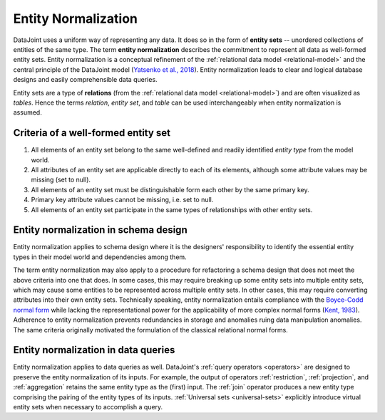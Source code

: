 .. progress: 3.0 90% Dimitri

.. _normalization:

Entity Normalization
====================

DataJoint uses a uniform way of representing any data.
It does so in the form of **entity sets** -- unordered collections of entities of the same type. 
The term **entity normalization** describes the commitment to represent all data as well-formed entity sets.
Entity normalization is a conceptual refinement of the :ref:`relational data model <relational-model>` and the central principle of the DataJoint model (`Yatsenko et al., 2018 <https://arxiv.org/abs/1807.11104>`_).  Entity normalization leads to clear and logical database designs and easily comprehensible data queries.

Entity sets are a type of **relations** (from the :ref:`relational data model <relational-model>`) and are often visualized as *tables*. 
Hence the terms *relation*, *entity set*, and *table* can be used interchangeably when entity normalization is assumed.  

Criteria of a well-formed entity set 
------------------------------------
1. All elements of an entity set belong to the same well-defined and readily identified *entity type* from the model world.
2. All attributes of an entity set are applicable directly to each of its elements, although some attribute values may be missing (set to null).
3. All elements of an entity set must be distinguishable form each other by the same primary key.
4. Primary key attribute values cannot be missing, i.e. set to null.
5. All elements of an entity set participate in the same types of relationships with other entity sets.

Entity normalization in schema design 
-------------------------------------
Entity normalization applies to schema design where it is the designers' responsibility to identify the essential entity types in their model world and dependencies among them. 

The term entity normalization may also apply to a procedure for refactoring a schema design that does not meet the above criteria into one that does.
In some cases, this may require breaking up some entity sets into multiple entity sets, which may cause some entities to be represented across multiple entity sets.
In other cases, this may require converting attributes into their own entity sets.
Technically speaking, entity normalization entails compliance with the `Boyce-Codd normal form <https://en.wikipedia.org/wiki/Boyce%E2%80%93Codd_normal_form>`_ while lacking the representational power for the applicability of more complex normal forms (`Kent, 1983 <https://dl.acm.org/citation.cfm?id=358054>`_).
Adherence to entity normalization prevents redundancies in storage and anomalies ruing data manipulation anomalies. 
The same criteria originally motivated the formulation of the classical relational normal forms.

Entity normalization in data queries
------------------------------------
Entity normalization applies to data queries as well.
DataJoint's :ref:`query operators <operators>` are designed to preserve the entity normalization of its inputs.
For example, the output of operators :ref:`restriction`, :ref:`projection`, and :ref:`aggregation` retains the same entity type as the (first) input.
The :ref:`join` operator produces a new entity type comprising the pairing of the entity types of its inputs.
:ref:`Universal sets <universal-sets>` explicitly introduce virtual entity sets when necessary to accomplish a query.
